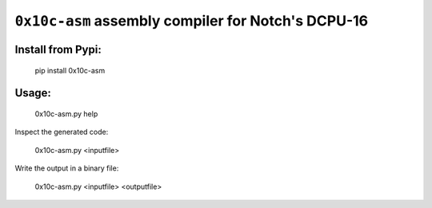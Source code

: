 ``0x10c-asm`` assembly compiler for Notch's DCPU-16
---------------------------------------------------

Install from Pypi:
==================

  pip install 0x10c-asm

Usage:
======

  0x10c-asm.py help

Inspect the generated code:

  0x10c-asm.py <inputfile>

Write the output in a binary file:

  0x10c-asm.py <inputfile> <outputfile>
